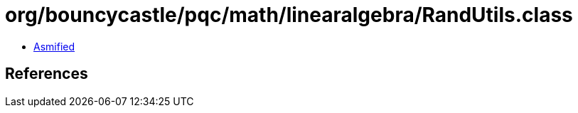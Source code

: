 = org/bouncycastle/pqc/math/linearalgebra/RandUtils.class

 - link:RandUtils-asmified.java[Asmified]

== References

